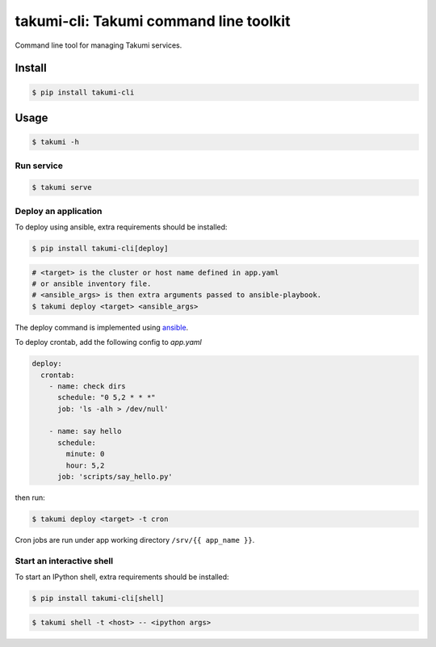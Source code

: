 takumi-cli: Takumi command line toolkit
=======================================

.. image:: https://travis-ci.org/elemepi/takumi-cli.svg?branch=master
    :target: https://travis-ci.org/elemepi/takumi-cli

Command line tool for managing Takumi services.

Install
-------

.. code:: bash

    $ pip install takumi-cli

Usage
-----

.. code-block:: bash

    $ takumi -h

Run service
~~~~~~~~~~~

.. code-block:: bash

    $ takumi serve

Deploy an application
~~~~~~~~~~~~~~~~~~~~~

To deploy using ansible, extra requirements should be installed:

.. code:: bash

    $ pip install takumi-cli[deploy]

.. code-block:: bash

    # <target> is the cluster or host name defined in app.yaml
    # or ansible inventory file.
    # <ansible_args> is then extra arguments passed to ansible-playbook.
    $ takumi deploy <target> <ansible_args>

The deploy command is implemented using `ansible <https://github.com/ansible/ansible>`_.

To deploy crontab, add the following config to *app.yaml*

.. code-block:: yaml

    deploy:
      crontab:
        - name: check dirs
          schedule: "0 5,2 * * *"
          job: 'ls -alh > /dev/null'

        - name: say hello
          schedule:
            minute: 0
            hour: 5,2
          job: 'scripts/say_hello.py'

then run:

.. code-block:: bash

    $ takumi deploy <target> -t cron

Cron jobs are run under app working directory ``/srv/{{ app_name }}``.

Start an interactive shell
~~~~~~~~~~~~~~~~~~~~~~~~~~

To start an IPython shell, extra requirements should be installed:

.. code:: bash

    $ pip install takumi-cli[shell]

.. code:: bash

    $ takumi shell -t <host> -- <ipython args>
